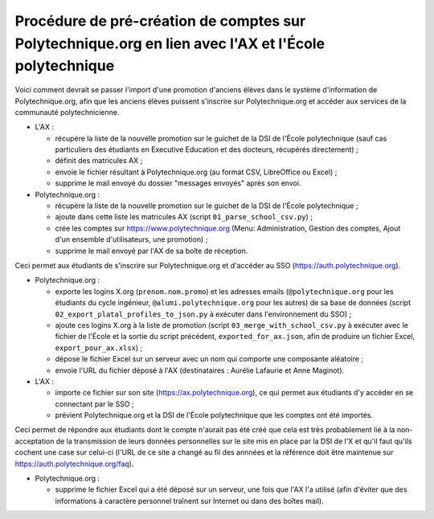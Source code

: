 Procédure de pré-création de comptes sur Polytechnique.org en lien avec l'AX et l'École polytechnique
=====================================================================================================

Voici comment devrait se passer l'import d'une promotion d'anciens élèves dans le système d'information de Polytechnique.org, afin que les anciens élèves puissent s'inscrire sur Polytechnique.org et accéder aux services de la communauté polytechnicienne.

* L'AX :

  - récupère la liste de la nouvelle promotion sur le guichet de la DSI de l'École polytechnique (sauf cas particuliers des étudiants en Executive Education et des docteurs, récupérés directement) ;
  - définit des matricules AX ;
  - envoie le fichier résultant à Polytechnique.org (au format CSV, LibreOffice ou Excel) ;
  - supprime le mail envoyé du dossier "messages envoyés" après son envoi.

* Polytechnique.org :

  - récupère la liste de la nouvelle promotion sur le guichet de la DSI de l'École polytechnique ;
  - ajoute dans cette liste les matricules AX (script ``01_parse_school_csv.py``) ;
  - crée les comptes sur https://www.polytechnique.org (Menu: Administration, Gestion des comptes, Ajout d'un ensemble d'utilisateurs, une promotion) ;
  - supprime le mail envoyé par l'AX de sa boîte de réception.

Ceci permet aux étudiants de s'inscrire sur Polytechnique.org et d'accéder au SSO (https://auth.polytechnique.org).

* Polytechnique.org :

  - exporte les logins X.org (``prenom.nom.promo``) et les adresses emails (``@polytechnique.org`` pour les étudiants du cycle ingénieur, ``@alumi.polytechnique.org`` pour les autres) de sa base de données (script ``02_export_platal_profiles_to_json.py`` à exécuter dans l'environnement du SSO) ;
  - ajoute ces logins X.org à la liste de promotion (script ``03_merge_with_school_csv.py`` à exécuter avec le fichier de l'École et la sortie du script précédent, ``exported_for_ax.json``, afin de produire un fichier Excel, ``export_pour_ax.xlsx``) ;
  - dépose le fichier Excel sur un serveur avec un nom qui comporte une composante aléatoire ;
  - envoie l'URL du fichier déposé à l'AX (destinataires : Aurélie Lafaurie et Anne Maginot).

* L'AX :

  - importe ce fichier sur son site (https://ax.polytechnique.org), ce qui permet aux étudiants d'y accéder en se connectant par le SSO ;
  - prévient Polytechnique.org et la DSI de l'École polytechnique que les comptes ont été importés.

Ceci permet de répondre aux étudiants dont le compte n'aurait pas été créé que cela est très probablement lié à la non-acceptation de la transmission de leurs données personnelles sur le site mis en place par la DSI de l'X et qu'il faut qu'ils cochent une case sur celui-ci (l'URL de ce site a changé au fil des annnées et la référence doit être maintenue sur https://auth.polytechnique.org/faq).

* Polytechnique.org :

  - supprime le fichier Excel qui a été déposé sur un serveur, une fois que l'AX l'a utilisé (afin d'éviter que des informations à caractère personnel traînent sur Internet ou dans des boîtes mail).
